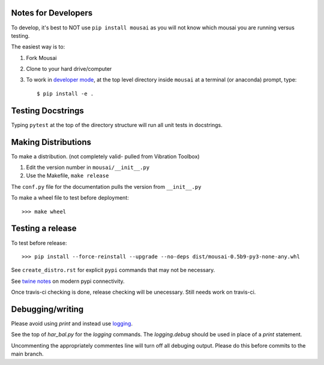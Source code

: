 Notes for Developers
--------------------

To develop, it's best to NOT use ``pip install mousai`` as you will not know which mousai you are running versus testing.

The easiest way is to:

1. Fork Mousai
2. Clone to your hard drive/computer
3. To work in `developer mode <https://packaging.python.org/distributing/#working-in-development-mode>`_, at the top level directory inside ``mousai`` at a terminal (or anaconda) prompt, type::

    $ pip install -e .

Testing Docstrings
------------------

Typing ``pytest`` at the top of the directory structure will run all unit tests in docstrings.

Making Distributions
--------------------

To make a distribution. (not completely valid- pulled from Vibration Toolbox)

1) Edit the version number in ``mousai/__init__.py``
2) Use the Makefile, ``make release``

The ``conf.py`` file for the documentation pulls the version from ``__init__.py``

To make a wheel file to test before deployment::

  >>> make wheel

Testing a release
-----------------

To test before release::

  >>> pip install --force-reinstall --upgrade --no-deps dist/mousai-0.5b9-py3-none-any.whl

See ``create_distro.rst`` for explicit ``pypi`` commands that may not be necessary.

See `twine notes <https://packaging.python.org/distributing/#working-in-development-mode>`_ on modern pypi connectivity.

Once travis-ci checking is done, release checking will be unecessary. 
Still needs work on travis-ci.

Debugging/writing
-----------------

Please avoid using `print` and instead use `logging <https://inventwithpython.com/blog/2012/04/06/stop-using-print-for-debugging-a-5-minute-quickstart-guide-to-pythons-logging-module/>`_. 

See the top of `har_bal.py` for the `logging` commands. The `logging.debug` should be used in place of a `print` statement.

Uncommenting the appropriately commentes line will turn off all debuging output. Please do this before commits to the main branch. 
